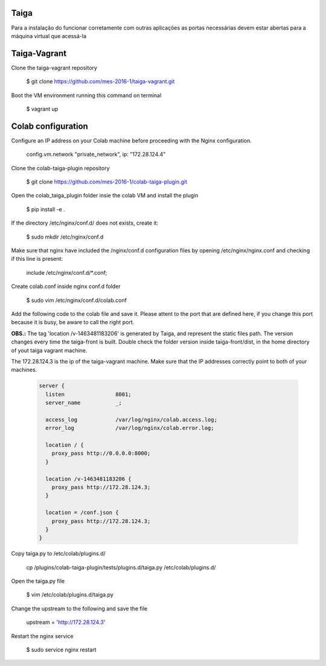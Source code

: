 Taiga
=======
Para a instalação do funcionar corretamente com outras aplicações as portas necessárias devem estar abertas para a máquina virtual que acessá-la

Taiga-Vagrant
=========

Clone the taiga-vagrant repository

   $ git clone https://github.com/mes-2016-1/taiga-vagrant.git

Boot the VM environment running this command on terminal

   $ vagrant up


Colab configuration
=========

Configure an IP address on your Colab machine before proceeding with the Nginx configuration.

   config.vm.network "private_network", ip: "172.28.124.4"

Clone the colab-taiga-plugin repository

   $ git clone https://github.com/mes-2016-1/colab-taiga-plugin.git

Open the colab_taiga_plugin folder insie the colab VM and install the plugin

   $ pip install -e .

If the directory /etc/nginx/conf.d/ does not exists, create it:

   $ sudo mkdir /etc/nginx/conf.d

Make sure that nginx have included the /nginx/conf.d configuration files by opening /etc/nginx/nginx.conf and checking
if this line is present:

   include /etc/nginx/conf.d/*.conf;

Create colab.conf inside nginx conf.d folder

   $ sudo vim /etc/nginx/conf.d/colab.conf

Add the following code to the colab file and save it. Please attent to the port that are defined here, if you change this port because it is busy, be aware to call the right port.

**OBS.:** The tag 'location /v-1463481183206' is generated by Taiga, and represent the static files path. The version changes every time the taiga-front is built. Double check the folder version inside taiga-front/dist, in the home directory of yout taiga vagrant machine. 

The 172.28.124.3 is the ip of the taiga-vagrant machine. Make sure that the IP addresses correctly point to both of your machines.
   
   .. code-block::
   
    server {
      listen                8001;
      server_name           _;

      access_log            /var/log/nginx/colab.access.log;
      error_log             /var/log/nginx/colab.error.log;

      location / {
        proxy_pass http://0.0.0.0:8000;
      }

      location /v-1463481183206 {
        proxy_pass http://172.28.124.3;
      }

      location = /conf.json {
        proxy_pass http://172.28.124.3;
      }
    }

Copy taiga.py to /etc/colab/plugins.d/

   cp /plugins/colab-taiga-plugin/tests/plugins.d/taiga.py /etc/colab/plugins.d/

Open the taiga.py file

   $ vim /etc/colab/plugins.d/taiga.py

Change the upstream to the following and save the file

   upstream = 'http://172.28.124.3'

Restart the nginx service

   $ sudo service nginx restart
